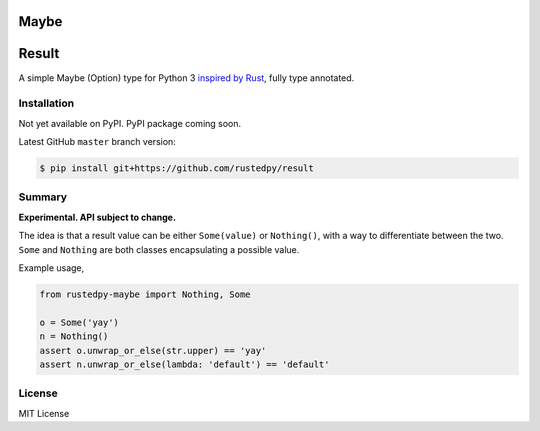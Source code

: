 ======
Maybe
======

======
Result
======

.. image:: https://img.shields.io/github/actions/workflow/status/rustedpy/result/ci.yml?branch=master
    :alt: GitHub Workflow Status (branch)
    :target: https://github.com/rustedpy/result/actions/workflows/ci.yml?query=branch%3Amaster

.. image:: https://codecov.io/gh/rustedpy/result/branch/master/graph/badge.svg
    :alt: Coverage
    :target: https://codecov.io/gh/rustedpy/result

A simple Maybe (Option) type for Python 3 `inspired by Rust
<https://doc.rust-lang.org/std/result/>`__, fully type annotated.

Installation
============

Not yet available on PyPI. PyPI package coming soon.

Latest GitHub ``master`` branch version:

.. sourcecode:: sh

   $ pip install git+https://github.com/rustedpy/result

Summary
=======

**Experimental. API subject to change.**

The idea is that a result value can be either ``Some(value)`` or ``Nothing()``,
with a way to differentiate between the two. ``Some`` and ``Nothing`` are both classes
encapsulating a possible value.

Example usage,

.. sourcecode:: Python

    from rustedpy-maybe import Nothing, Some

    o = Some('yay')
    n = Nothing()
    assert o.unwrap_or_else(str.upper) == 'yay'
    assert n.unwrap_or_else(lambda: 'default') == 'default'


License
=======

MIT License
